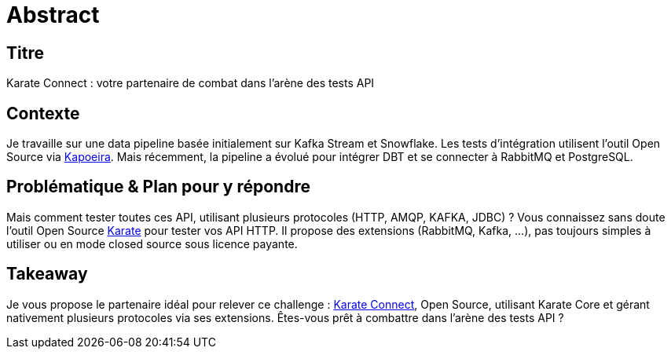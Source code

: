 = Abstract

== Titre
Karate Connect : votre partenaire de combat dans l'arène des tests API

== Contexte
Je travaille sur une data pipeline basée initialement sur Kafka Stream et Snowflake. Les tests d'intégration utilisent l'outil Open Source via https://github.com/lectra-tech/kapoeira[Kapoeira^].
Mais récemment, la pipeline a évolué pour intégrer DBT et se connecter à RabbitMQ et PostgreSQL.

== Problématique & Plan pour y répondre
Mais comment tester toutes ces API, utilisant plusieurs protocoles (HTTP, AMQP, KAFKA, JDBC) ?
Vous connaissez sans doute l'outil Open Source https://github.com/karatelabs/karate[Karate^] pour tester vos API HTTP.
Il propose des extensions (RabbitMQ, Kafka, ...), pas toujours simples à utiliser ou en mode closed source sous licence payante.

== Takeaway
Je vous propose le partenaire idéal pour relever ce challenge : https://github.com/lectra-tech/karate-connect[Karate Connect^], Open Source, utilisant Karate Core et gérant nativement plusieurs protocoles via ses extensions.
Êtes-vous prêt à combattre dans l'arène des tests API ?

